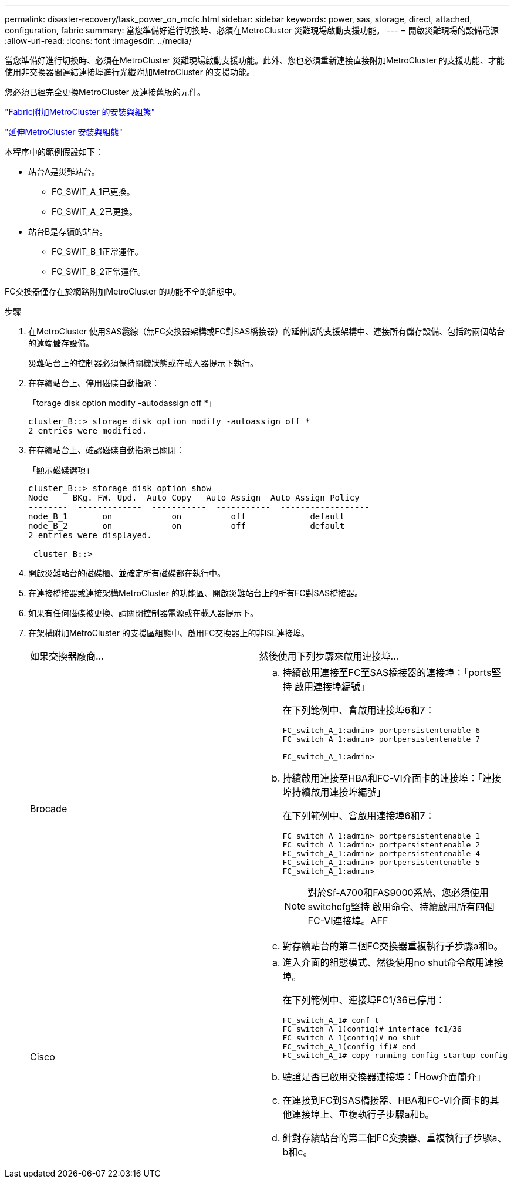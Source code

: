 ---
permalink: disaster-recovery/task_power_on_mcfc.html 
sidebar: sidebar 
keywords: power, sas, storage, direct, attached, configuration, fabric 
summary: 當您準備好進行切換時、必須在MetroCluster 災難現場啟動支援功能。 
---
= 開啟災難現場的設備電源
:allow-uri-read: 
:icons: font
:imagesdir: ../media/


[role="lead"]
當您準備好進行切換時、必須在MetroCluster 災難現場啟動支援功能。此外、您也必須重新連接直接附加MetroCluster 的支援功能、才能使用非交換器間連結連接埠進行光纖附加MetroCluster 的支援功能。

您必須已經完全更換MetroCluster 及連接舊版的元件。

link:../install-fc/index.html["Fabric附加MetroCluster 的安裝與組態"]

link:../install-stretch/concept_considerations_differences.html["延伸MetroCluster 安裝與組態"]

本程序中的範例假設如下：

* 站台A是災難站台。
+
** FC_SWIT_A_1已更換。
** FC_SWIT_A_2已更換。


* 站台B是存續的站台。
+
** FC_SWIT_B_1正常運作。
** FC_SWIT_B_2正常運作。




FC交換器僅存在於網路附加MetroCluster 的功能不全的組態中。

.步驟
. 在MetroCluster 使用SAS纜線（無FC交換器架構或FC對SAS橋接器）的延伸版的支援架構中、連接所有儲存設備、包括跨兩個站台的遠端儲存設備。
+
災難站台上的控制器必須保持關機狀態或在載入器提示下執行。

. 在存續站台上、停用磁碟自動指派：
+
「torage disk option modify -autodassign off *」

+
[listing]
----
cluster_B::> storage disk option modify -autoassign off *
2 entries were modified.
----
. 在存續站台上、確認磁碟自動指派已關閉：
+
「顯示磁碟選項」

+
[listing]
----
cluster_B::> storage disk option show
Node     BKg. FW. Upd.  Auto Copy   Auto Assign  Auto Assign Policy
--------  -------------  -----------  -----------  ------------------
node_B_1       on            on          off             default
node_B_2       on            on          off             default
2 entries were displayed.

 cluster_B::>
----
. 開啟災難站台的磁碟櫃、並確定所有磁碟都在執行中。
. 在連接橋接器或連接架構MetroCluster 的功能區、開啟災難站台上的所有FC對SAS橋接器。
. 如果有任何磁碟被更換、請關閉控制器電源或在載入器提示下。
. 在架構附加MetroCluster 的支援區組態中、啟用FC交換器上的非ISL連接埠。
+
|===


| 如果交換器廠商... | 然後使用下列步驟來啟用連接埠... 


 a| 
Brocade
 a| 
.. 持續啟用連接至FC至SAS橋接器的連接埠：「ports堅持 啟用連接埠編號」
+
在下列範例中、會啟用連接埠6和7：

+
[listing]
----
FC_switch_A_1:admin> portpersistentenable 6
FC_switch_A_1:admin> portpersistentenable 7

FC_switch_A_1:admin>
----
.. 持續啟用連接至HBA和FC-VI介面卡的連接埠：「連接埠持續啟用連接埠編號」
+
在下列範例中、會啟用連接埠6和7：

+
[listing]
----
FC_switch_A_1:admin> portpersistentenable 1
FC_switch_A_1:admin> portpersistentenable 2
FC_switch_A_1:admin> portpersistentenable 4
FC_switch_A_1:admin> portpersistentenable 5
FC_switch_A_1:admin>
----
+

NOTE: 對於Sf-A700和FAS9000系統、您必須使用switchcfg堅持 啟用命令、持續啟用所有四個FC-VI連接埠。AFF

.. 對存續站台的第二個FC交換器重複執行子步驟a和b。




 a| 
Cisco
 a| 
.. 進入介面的組態模式、然後使用no shut命令啟用連接埠。
+
在下列範例中、連接埠FC1/36已停用：

+
[listing]
----
FC_switch_A_1# conf t
FC_switch_A_1(config)# interface fc1/36
FC_switch_A_1(config)# no shut
FC_switch_A_1(config-if)# end
FC_switch_A_1# copy running-config startup-config
----
.. 驗證是否已啟用交換器連接埠：「How介面簡介」
.. 在連接到FC到SAS橋接器、HBA和FC-VI介面卡的其他連接埠上、重複執行子步驟a和b。
.. 針對存續站台的第二個FC交換器、重複執行子步驟a、b和c。


|===

